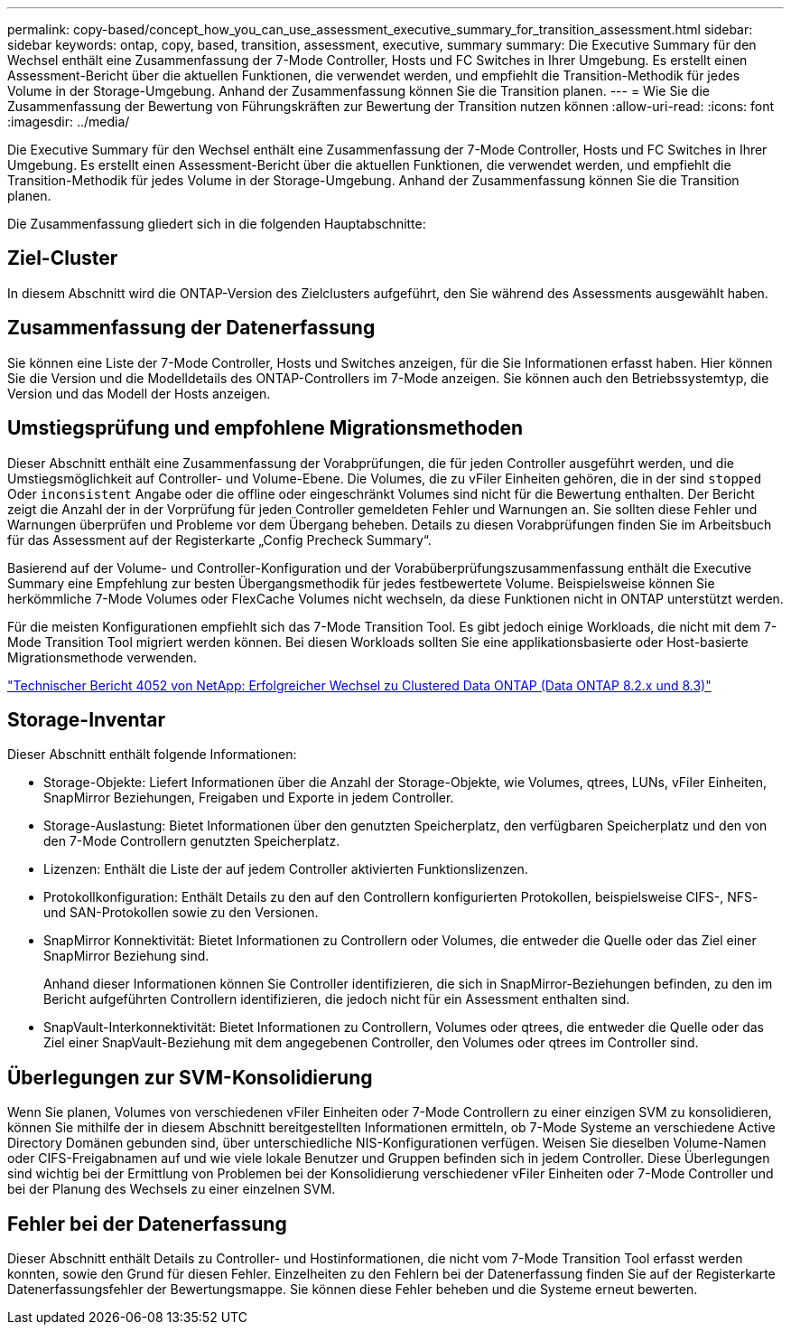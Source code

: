 ---
permalink: copy-based/concept_how_you_can_use_assessment_executive_summary_for_transition_assessment.html 
sidebar: sidebar 
keywords: ontap, copy, based, transition, assessment, executive, summary 
summary: Die Executive Summary für den Wechsel enthält eine Zusammenfassung der 7-Mode Controller, Hosts und FC Switches in Ihrer Umgebung. Es erstellt einen Assessment-Bericht über die aktuellen Funktionen, die verwendet werden, und empfiehlt die Transition-Methodik für jedes Volume in der Storage-Umgebung. Anhand der Zusammenfassung können Sie die Transition planen. 
---
= Wie Sie die Zusammenfassung der Bewertung von Führungskräften zur Bewertung der Transition nutzen können
:allow-uri-read: 
:icons: font
:imagesdir: ../media/


[role="lead"]
Die Executive Summary für den Wechsel enthält eine Zusammenfassung der 7-Mode Controller, Hosts und FC Switches in Ihrer Umgebung. Es erstellt einen Assessment-Bericht über die aktuellen Funktionen, die verwendet werden, und empfiehlt die Transition-Methodik für jedes Volume in der Storage-Umgebung. Anhand der Zusammenfassung können Sie die Transition planen.

Die Zusammenfassung gliedert sich in die folgenden Hauptabschnitte:



== Ziel-Cluster

In diesem Abschnitt wird die ONTAP-Version des Zielclusters aufgeführt, den Sie während des Assessments ausgewählt haben.



== Zusammenfassung der Datenerfassung

Sie können eine Liste der 7-Mode Controller, Hosts und Switches anzeigen, für die Sie Informationen erfasst haben. Hier können Sie die Version und die Modelldetails des ONTAP-Controllers im 7-Mode anzeigen. Sie können auch den Betriebssystemtyp, die Version und das Modell der Hosts anzeigen.



== Umstiegsprüfung und empfohlene Migrationsmethoden

Dieser Abschnitt enthält eine Zusammenfassung der Vorabprüfungen, die für jeden Controller ausgeführt werden, und die Umstiegsmöglichkeit auf Controller- und Volume-Ebene. Die Volumes, die zu vFiler Einheiten gehören, die in der sind `stopped` Oder `inconsistent` Angabe oder die offline oder eingeschränkt Volumes sind nicht für die Bewertung enthalten. Der Bericht zeigt die Anzahl der in der Vorprüfung für jeden Controller gemeldeten Fehler und Warnungen an. Sie sollten diese Fehler und Warnungen überprüfen und Probleme vor dem Übergang beheben. Details zu diesen Vorabprüfungen finden Sie im Arbeitsbuch für das Assessment auf der Registerkarte „Config Precheck Summary“.

Basierend auf der Volume- und Controller-Konfiguration und der Vorabüberprüfungszusammenfassung enthält die Executive Summary eine Empfehlung zur besten Übergangsmethodik für jedes festbewertete Volume. Beispielsweise können Sie herkömmliche 7-Mode Volumes oder FlexCache Volumes nicht wechseln, da diese Funktionen nicht in ONTAP unterstützt werden.

Für die meisten Konfigurationen empfiehlt sich das 7-Mode Transition Tool. Es gibt jedoch einige Workloads, die nicht mit dem 7-Mode Transition Tool migriert werden können. Bei diesen Workloads sollten Sie eine applikationsbasierte oder Host-basierte Migrationsmethode verwenden.

https://www.netapp.com/pdf.html?item=/media/19510-tr-4052.pdf["Technischer Bericht 4052 von NetApp: Erfolgreicher Wechsel zu Clustered Data ONTAP (Data ONTAP 8.2.x und 8.3)"^]



== Storage-Inventar

Dieser Abschnitt enthält folgende Informationen:

* Storage-Objekte: Liefert Informationen über die Anzahl der Storage-Objekte, wie Volumes, qtrees, LUNs, vFiler Einheiten, SnapMirror Beziehungen, Freigaben und Exporte in jedem Controller.
* Storage-Auslastung: Bietet Informationen über den genutzten Speicherplatz, den verfügbaren Speicherplatz und den von den 7-Mode Controllern genutzten Speicherplatz.
* Lizenzen: Enthält die Liste der auf jedem Controller aktivierten Funktionslizenzen.
* Protokollkonfiguration: Enthält Details zu den auf den Controllern konfigurierten Protokollen, beispielsweise CIFS-, NFS- und SAN-Protokollen sowie zu den Versionen.
* SnapMirror Konnektivität: Bietet Informationen zu Controllern oder Volumes, die entweder die Quelle oder das Ziel einer SnapMirror Beziehung sind.
+
Anhand dieser Informationen können Sie Controller identifizieren, die sich in SnapMirror-Beziehungen befinden, zu den im Bericht aufgeführten Controllern identifizieren, die jedoch nicht für ein Assessment enthalten sind.

* SnapVault-Interkonnektivität: Bietet Informationen zu Controllern, Volumes oder qtrees, die entweder die Quelle oder das Ziel einer SnapVault-Beziehung mit dem angegebenen Controller, den Volumes oder qtrees im Controller sind.




== Überlegungen zur SVM-Konsolidierung

Wenn Sie planen, Volumes von verschiedenen vFiler Einheiten oder 7-Mode Controllern zu einer einzigen SVM zu konsolidieren, können Sie mithilfe der in diesem Abschnitt bereitgestellten Informationen ermitteln, ob 7-Mode Systeme an verschiedene Active Directory Domänen gebunden sind, über unterschiedliche NIS-Konfigurationen verfügen. Weisen Sie dieselben Volume-Namen oder CIFS-Freigabnamen auf und wie viele lokale Benutzer und Gruppen befinden sich in jedem Controller. Diese Überlegungen sind wichtig bei der Ermittlung von Problemen bei der Konsolidierung verschiedener vFiler Einheiten oder 7-Mode Controller und bei der Planung des Wechsels zu einer einzelnen SVM.



== Fehler bei der Datenerfassung

Dieser Abschnitt enthält Details zu Controller- und Hostinformationen, die nicht vom 7-Mode Transition Tool erfasst werden konnten, sowie den Grund für diesen Fehler. Einzelheiten zu den Fehlern bei der Datenerfassung finden Sie auf der Registerkarte Datenerfassungsfehler der Bewertungsmappe. Sie können diese Fehler beheben und die Systeme erneut bewerten.
